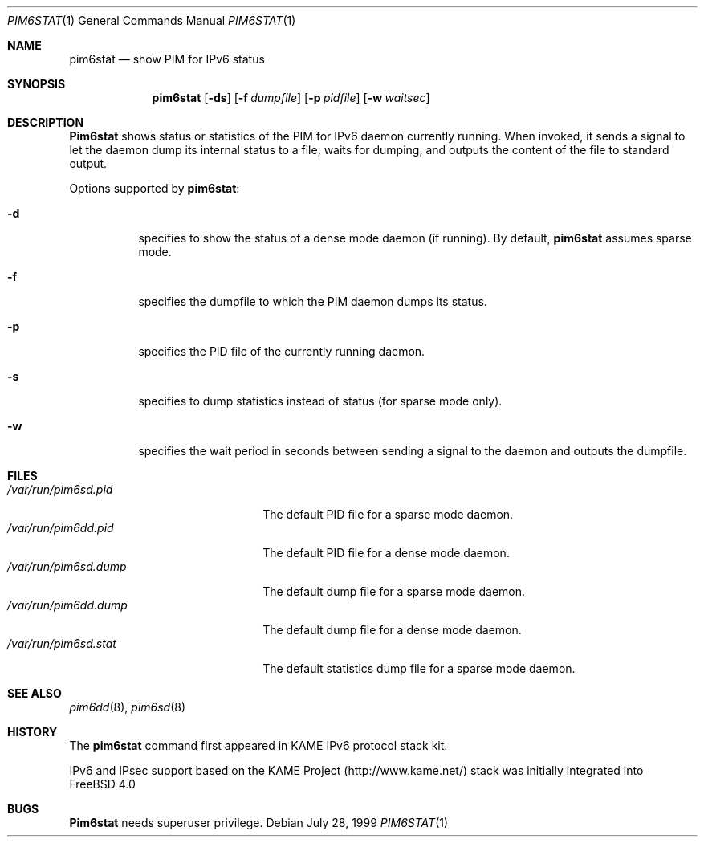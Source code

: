 .\" Copyright (C) 1999 WIDE Project.
.\" All rights reserved.
.\" 
.\" Redistribution and use in source and binary forms, with or without
.\" modification, are permitted provided that the following conditions
.\" are met:
.\" 1. Redistributions of source code must retain the above copyright
.\"    notice, this list of conditions and the following disclaimer.
.\" 2. Redistributions in binary form must reproduce the above copyright
.\"    notice, this list of conditions and the following disclaimer in the
.\"    documentation and/or other materials provided with the distribution.
.\" 3. Neither the name of the project nor the names of its contributors
.\"    may be used to endorse or promote products derived from this software
.\"    without specific prior written permission.
.\" 
.\" THIS SOFTWARE IS PROVIDED BY THE PROJECT AND CONTRIBUTORS ``AS IS'' AND
.\" ANY EXPRESS OR IMPLIED WARRANTIES, INCLUDING, BUT NOT LIMITED TO, THE
.\" IMPLIED WARRANTIES OF MERCHANTABILITY AND FITNESS FOR A PARTICULAR PURPOSE
.\" ARE DISCLAIMED.  IN NO EVENT SHALL THE PROJECT OR CONTRIBUTORS BE LIABLE
.\" FOR ANY DIRECT, INDIRECT, INCIDENTAL, SPECIAL, EXEMPLARY, OR CONSEQUENTIAL
.\" DAMAGES (INCLUDING, BUT NOT LIMITED TO, PROCUREMENT OF SUBSTITUTE GOODS
.\" OR SERVICES; LOSS OF USE, DATA, OR PROFITS; OR BUSINESS INTERRUPTION)
.\" HOWEVER CAUSED AND ON ANY THEORY OF LIABILITY, WHETHER IN CONTRACT, STRICT
.\" LIABILITY, OR TORT (INCLUDING NEGLIGENCE OR OTHERWISE) ARISING IN ANY WAY
.\" OUT OF THE USE OF THIS SOFTWARE, EVEN IF ADVISED OF THE POSSIBILITY OF
.\" SUCH DAMAGE.
.\"
.\"	$Id: pim6stat.1,v 1.5 2000/05/05 14:57:14 sumikawa Exp $
.\"	$FreeBSD$
.\"
.Dd July 28, 1999
.Dt PIM6STAT 1
.Os
.Sh NAME
.Nm pim6stat
.Nd show PIM for IPv6 status
.Sh SYNOPSIS
.Nm
.Op Fl ds
.Op Fl f Ar dumpfile
.Op Fl p Ar pidfile
.Op Fl w Ar waitsec
.Sh DESCRIPTION
.Nm Pim6stat
shows status or statistics of the PIM for IPv6 daemon currently running.
When invoked, it sends a signal to let the daemon dump its internal
status to a file, waits for dumping, and outputs the content of the file
to standard output.
.Pp
Options supported by
.Nm Ns :
.Bl -tag -width Ds
.It Fl d
specifies to show the status of a dense mode daemon (if running).
By default,
.Nm
assumes sparse mode.
.It Fl f
specifies the dumpfile to which the PIM daemon dumps its status.
.It Fl p
specifies the PID file of the currently running daemon.
.It Fl s
specifies to dump statistics instead of status (for sparse mode only).
.It Fl w
specifies the wait period in seconds between sending a signal to the
daemon and outputs the dumpfile.
.El
.Sh FILES
.Bl -tag -width /var/run/pim6sd.pidX -compact
.It Pa /var/run/pim6sd.pid
The default PID file for a sparse mode daemon.
.It Pa /var/run/pim6dd.pid
The default PID file for a dense mode daemon.
.It Pa /var/run/pim6sd.dump
The default dump file for a sparse mode daemon.
.It Pa /var/run/pim6dd.dump
The default dump file for a dense mode daemon.
.It Pa /var/run/pim6sd.stat
The default statistics dump file for a sparse mode daemon.
.El
.Sh SEE ALSO
.Xr pim6dd 8 ,
.Xr pim6sd 8
.Sh HISTORY
The
.Nm
command first appeared in KAME IPv6 protocol stack kit.
.Pp
IPv6 and IPsec support based on the KAME Project (http://www.kame.net/) stack
was initially integrated into
.Fx 4.0
.Sh BUGS
.Nm Pim6stat
needs superuser privilege.
.\"
